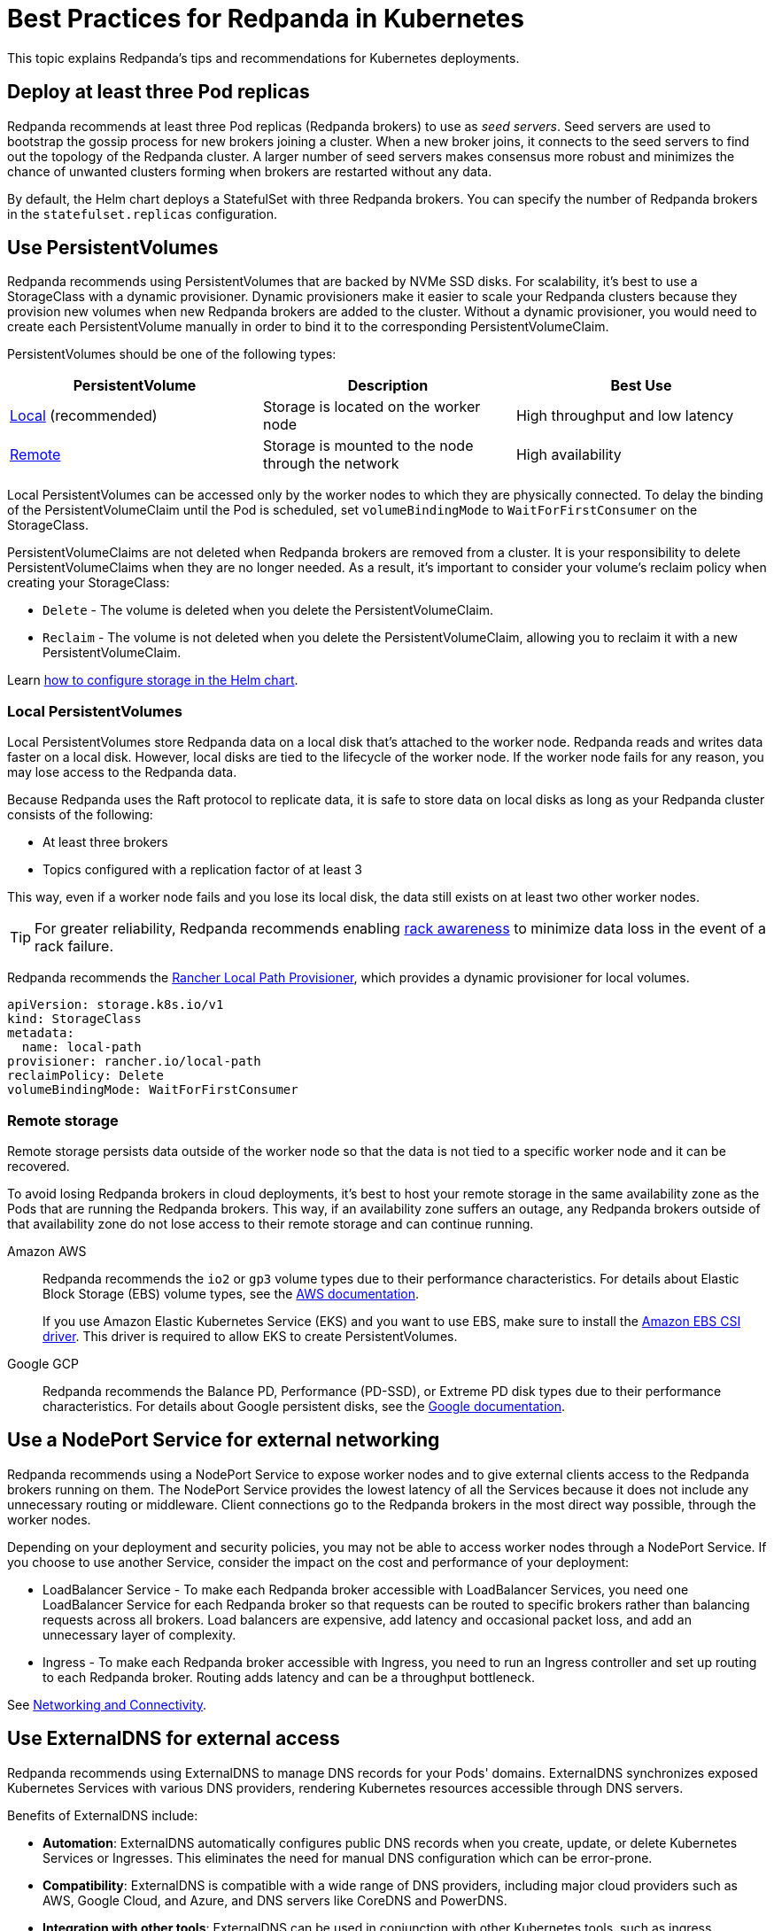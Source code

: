 = Best Practices for Redpanda in Kubernetes
:description: Understand what Redpanda recommends for Kubernetes deployments and why.
:tags: ["Kubernetes"]

This topic explains Redpanda's tips and recommendations for Kubernetes deployments.

== Deploy at least three Pod replicas

Redpanda recommends at least three Pod replicas (Redpanda brokers) to use as _seed servers_. Seed servers are used to bootstrap the gossip process for new brokers joining a cluster. When a new broker joins, it connects to the seed servers to find out the topology of the Redpanda cluster. A larger number of seed servers makes consensus more robust and minimizes the chance of unwanted clusters forming when brokers are restarted without any data.

By default, the Helm chart deploys a StatefulSet with three Redpanda brokers. You can specify the number of Redpanda brokers in the `statefulset.replicas` configuration.

== Use PersistentVolumes

Redpanda recommends using PersistentVolumes that are backed by NVMe SSD disks.
For scalability, it's best to use a StorageClass with a dynamic provisioner.
Dynamic provisioners make it easier to scale your Redpanda clusters because they provision new volumes when new Redpanda brokers are added to the cluster.
Without a dynamic provisioner, you would need to create each PersistentVolume manually in order to bind it to the corresponding PersistentVolumeClaim.

PersistentVolumes should be one of the following types:

|===
| PersistentVolume | Description| Best Use

| <<local-persistentvolumes,Local>> (recommended)
| Storage is located on the worker node
| High throughput and low latency

| <<remote-storage,Remote>>
| Storage is mounted to the node through the network
| High availability
|===

Local PersistentVolumes can be accessed only by the worker nodes to which they are physically connected. To delay the binding of the PersistentVolumeClaim until the Pod is scheduled, set `volumeBindingMode` to `WaitForFirstConsumer` on the StorageClass.

PersistentVolumeClaims are not deleted when Redpanda brokers are removed from a cluster.
It is your responsibility to delete PersistentVolumeClaims when they are no longer needed.
As a result, it's important to consider your volume's reclaim policy when creating your StorageClass:

* `Delete` - The volume is deleted when you delete the PersistentVolumeClaim.
* `Reclaim` - The volume is not deleted when you delete the PersistentVolumeClaim, allowing you to reclaim it with a new PersistentVolumeClaim.

Learn xref:manage:kubernetes/configure-storage.adoc[how to configure storage in the Helm chart].

=== Local PersistentVolumes

Local PersistentVolumes store Redpanda data on a local disk that's attached to the worker node. Redpanda reads and writes data faster on a local disk.
However, local disks are tied to the lifecycle of the worker node.
If the worker node fails for any reason, you may lose access to the Redpanda data.

Because Redpanda uses the Raft protocol to replicate data, it is safe to store data on local disks as long as your Redpanda cluster consists of the following:

* At least three brokers
* Topics configured with a replication factor of at least 3

This way, even if a worker node fails and you lose its local disk, the data still exists on at least two other worker nodes.

TIP: For greater reliability, Redpanda recommends enabling xref:manage:kubernetes/kubernetes-rack-awareness.adoc[rack awareness] to minimize data loss in the event of a rack failure.

Redpanda recommends the https://github.com/rancher/local-path-provisioner[Rancher Local Path Provisioner], which provides a dynamic provisioner for local volumes.

[,yaml]
----
apiVersion: storage.k8s.io/v1
kind: StorageClass
metadata:
  name: local-path
provisioner: rancher.io/local-path
reclaimPolicy: Delete
volumeBindingMode: WaitForFirstConsumer
----

=== Remote storage

Remote storage persists data outside of the worker node so that the data is not tied to a specific worker node and it can be recovered.

To avoid losing Redpanda brokers in cloud deployments, it's best to host your remote storage in the same availability zone as the Pods that are running the Redpanda brokers. This way, if an availability zone suffers an outage, any Redpanda brokers outside of that availability zone do not lose access to their remote storage and can continue running.

[tabs]
====
Amazon AWS::
+
--

Redpanda recommends the `io2` or `gp3` volume types due to their performance characteristics. For details about Elastic Block Storage (EBS) volume types, see the https://docs.aws.amazon.com/AWSEC2/latest/UserGuide/ebs-volume-types.html#vol-type-ssd[AWS documentation].

If you use Amazon Elastic Kubernetes Service (EKS) and you want to use EBS, make sure to install the https://docs.aws.amazon.com/eks/latest/userguide/ebs-csi.html[Amazon EBS CSI driver]. This driver is required to allow EKS to create PersistentVolumes.

--
Google GCP::
+
--
Redpanda recommends the Balance PD, Performance (PD-SSD), or Extreme PD disk types due to their performance characteristics. For details about Google persistent disks, see the https://cloud.google.com/persistent-disk#section-5[Google documentation].
--
====

== Use a NodePort Service for external networking

Redpanda recommends using a NodePort Service to expose worker nodes and to give external clients access to the Redpanda brokers running on them.
The NodePort Service provides the lowest latency of all the Services because it does not include any unnecessary routing or middleware.
Client connections go to the Redpanda brokers in the most direct way possible, through the worker nodes.

Depending on your deployment and security policies, you may not be able to access worker nodes through a NodePort Service.
If you choose to use another Service, consider the impact on the cost and performance of your deployment:

* LoadBalancer Service - To make each Redpanda broker accessible with LoadBalancer Services, you need one LoadBalancer Service for each Redpanda broker so that requests can be routed to specific brokers rather than balancing requests across all brokers. Load balancers are expensive, add latency and occasional packet loss, and add an unnecessary layer of complexity.
* Ingress - To make each Redpanda broker accessible with Ingress, you need to run an Ingress controller and set up routing to each Redpanda broker. Routing adds latency and can be a throughput bottleneck.

See xref:manage:kubernetes/networking/networking-and-connectivity.adoc[Networking and Connectivity].

== Use ExternalDNS for external access

Redpanda recommends using ExternalDNS to manage DNS records for your Pods' domains. ExternalDNS synchronizes exposed Kubernetes Services with various DNS providers, rendering Kubernetes resources accessible through DNS servers.

Benefits of ExternalDNS include:

* *Automation*: ExternalDNS automatically configures public DNS records when you create, update, or delete Kubernetes Services or Ingresses. This eliminates the need for manual DNS configuration which can be error-prone.
* *Compatibility*: ExternalDNS is compatible with a wide range of DNS providers, including major cloud providers such as AWS, Google Cloud, and Azure, and DNS servers like CoreDNS and PowerDNS.
* *Integration with other tools*: ExternalDNS can be used in conjunction with other Kubernetes tools, such as ingress controllers or cert-manager for managing TLS certificates.

You can use ExternalDNS with the default xref:manage:kubernetes/networking/configure-external-access-nodeport.adoc#externaldns[NodePort Service] and xref:manage:kubernetes/networking/configure-external-access-loadbalancer.adoc#externaldns[LoadBalancer Services].

== Secure your cluster

To protect your Kubernetes cluster, do the following:

* Deploy Redpanda in a separate namespace to protect your data from other resources in your Kubernetes cluster.
+
[,bash]
----
kubectl create namespace redpanda
----

* If you're using a cloud platform, use xref:manage:security/iam-roles.adoc[IAM roles] to restrict access to resources in your cluster.

To protect your Redpanda cluster, enable and configure the following security features in the Helm chart:

* xref:manage:kubernetes/security/sasl-kubernetes.adoc[Authentication through SASL]
* xref:manage:kubernetes/security/kubernetes-tls.adoc[Network encryption through TLS]

== Set resource requests and limits for memory and CPU

In a production cluster, the resources you allocate to Redpanda should be proportionate to your machine type. Redpanda recommends that you determine and set these values before deploying the cluster, but you can also update the values on a running cluster.

NOTE: In a running Redpanda cluster, you cannot decrease the number of CPU cores. You can only increase the number of CPU cores.

Redpanda recommends that you allocate the following memory and CPU resources:

* At least 4 CPU cores.
* At least 2GiB (2Gi) of memory per core for Redpanda.
* Memory `min` and `max` configurations set to the same values.
+
Setting the `min` and `max` configurations to the same values makes sure that Kubernetes assigns a `Guaranteed` Quality of Service (QoS) class to your Pods. Kubernetes uses QoS classes to decide which Pods to evict from a node that runs out of resources. When a node runs out of resources, Kubernetes evicts Pods with a `Guaranteed` QoS last. For more details about QoS, see the https://kubernetes.io/docs/tasks/configure-pod-container/quality-service-pod/#create-a-pod-that-gets-assigned-a-qos-class-of-guaranteed[Kubernetes documentation].

For example:

[,yaml]
----
resources:
  cpu:
    cores: 4
  memory:
    container:
      min: 8Gi
      max: 8Gi
----

TIP: If you omit the `resources.memory.container.min` configuration, it is set to the same value as the `resources.memory.container.max` configuration.

To determine how many resources are available on your worker nodes, run:

[,bash]
----
kubectl describe nodes
----

For instructions on setting Pod resources, see xref:manage:kubernetes/manage-resources.adoc[Manage Pod Resources in Kubernetes].

